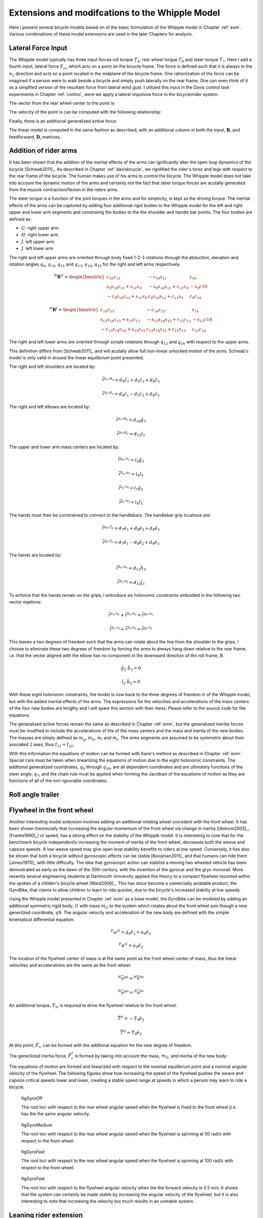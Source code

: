 .. _extensions:

================================================
Extensions and modifcations to the Whipple Model
================================================

Here I present several bicycle models based on of the basic formulation of the
Whipple model in Chapter :ref:`eom`. Various combinations of these model
extensions are used in the later Chapters for analysis.

Lateral Force Input
===================

The Whipple model typically has three input forces roll torque :math:`T_4`,
rear wheel torque :math:`T_6` and steer torque :math:`T_7`. Here I add a fourth
input, lateral force :math:`F_{c_l}`, which acts on a point on the bicycle
frame. The force is defined such that it is always in the :math:`n_2` direction
and acts on a point located in the midplane of the bicycle frame. One
rationlization of the force can be imagined if a person were to walk beside a
bicycle and simply push laterally on the rear frame. One can even think of it
as a simplfied version of the resultant force from lateral wind gust. I
utilized this input in the Davis control task experiments in Chapter
:ref:`control`, were we apply a lateral impulsive force to the bicycle/rider
system.

The vector from the rear wheel center to the point is:

.. math::
   :label: lateralForcePoint

   \bar{r}^{c_l/d_o} = d_4\hat{c}_1 + d_5\hat{c}_3

The velocity of the point is can be computed with the following relationship:

.. math::
   :label: ClInN

   ^N\bar{v}^{c_l} = ^N\bar{v}^{d_o} + ^N\bar\omega^C\times\bar{r}^{c_l/d_o}

   ^N\bar\omega^C\times\bar{r}^{c_l/d_o} =
   d_5(u_5+s_4u_3)\hat{c}_1 +
   &(d_4(s_5u_4+c_4c_5u_3)-d_5(c_5u_4-s_5c_4u_3))\hat{c}_2 -
   d_4(u_5+s_4u_3)\hat{c}_3

Finally, there is an additional generalized active force:

.. math::
   :label: lateralForce

   \bar{R}^{c_l} = F_{c_l}\hat{n}_2

The linear model is computed in the same fashion as described, with an
additional column in both the input, :math:`\mathbf{B}`, and feedforward,
:math:`\mathbf{D}`, matrices.

.. todo:: Add an impulse response graph? Linear, nonlinear?

Addition of rider arms
======================

It has been shown that the addition of the inertial effects of the arms can
ignificantly alter the open loop dynamics of the bicycle [Schwab2011]_. As
described in Chapter :ref:`davisbicycle`, we rigidified the rider's torso and
legs with respect to the rear frame of the bicycle. The human makes use of his
arms to control the bicycle. The Whipple model does not take into account the
dynamic motion of the arms and certainly not the fact that steer torque forces
are acutally generated from the muscle contraction/flexion in the riders arms.

The steer torque is a function of the joint torques in the arms and for
simplicity, is kept as the driving torque. The inertial effects of the arms can
be captured by adding four additional rigid bodies to the Whipple model for the
left and right upper and lower arm segments and constrainig the bodies to the
the shoulder and handle bar points. The four bodies are defined as:

- :math:`G`: right upper arm
- :math:`H`: right lower arm
- :math:`I`: left upper arm
- :math:`J`: left lower arm

The right and left upper arms are oriented through body fixed 1-2-3 rotations
through the abduction, elevation and rotation angles :math:`q_9`,
:math:`q_{10}`, :math:`q_{11}` and :math:`q_{13}`, :math:`q_{14}`,
:math:`q_{15}` for the right and left arms respectively.

.. math::

   ^N\mathbf{R}^G =
   \begin{bmatrix}
   c_{10}c_{11} & -c_{10}s_{11} & s_{10}\\
   s_9s_{10}c_{11} + s_{11}c_9 & -s_9s_{10}s_{11} + c_{11}c_9 & -s_9c{10}\\
   -c_9s_{10}c_{11} + s_{11}s_9 & c_9s_{10}s_{11} + c_{11}s_9 & c_9c_{10}
   \end{bmatrix}

.. math::

   ^N\mathbf{R}^I =
   \begin{bmatrix}
   c_{14}c_{15} & -c_{14}s_{15} & s_{14}\\
   s_{13}s_{14}c_{15} + s_{15}c_{13} & -s_{13}s_{14}s_{15} + c_{15}c_{13} & -s_{13}c{14}\\
   -c_{13}s_{14}c_{15} + s_{15}s_{13} & c_{13}s_{14}s_{15} + c_{15}s_{13} & c_{13}c_{14}
   \end{bmatrix}

The right and left lower arms are oriented through simple rotations through
:math:`q_{12}` and :math:`q_{16}` with respect to the upper arms.

.. math::
   :label: CtoD

   ^G\mathbf{R}^H =
   \begin{bmatrix}
     c_{12} & 0 & -s_{12}\\
     0 & 1 & 0\\
     s_{12} & 0 & c_{12}
   \end{bmatrix}

.. math::
   :label: CtoD

   ^I\mathbf{R}^J =
   \begin{bmatrix}
     c_{16} & 0 & -s_{16}\\
     0 & 1 & 0\\
     s_{16} & 0 & c_{16}
   \end{bmatrix}

This definition differs from [Schwab2011]_ and will acutally allow full
non-linear unlocked motion of the arms. Schwab's model is only valid in around
the linear equilibrium point presented.

The right and left shoulders are located by:

.. math::

   \bar{r}^{s_r/d_o} = d_4 \hat{c}_1 + d_5 \hat{c}_2 + d_6 \hat{c}_3

   \bar{r}^{s_l/d_o} = d_4 \hat{c}_1 - d_5 \hat{c}_2 + d_6 \hat{c}_3

The right and left elbows are located by:

.. math::

   \bar{r}^{e_r/d_o} = d_{10} \hat{g}_3

   \bar{r}^{e_l/d_o} = d_{12} \hat{i}_3

The upper and lower arm mass centers are located by:

.. math::

   \bar{r}^{g_o/s_r} = l_5 \hat{g}_3

   \bar{r}^{h_o/e_r} = l_6 \hat{i}_3

   \bar{r}^{i_o/s_l} = l_7 \hat{g}_3

   \bar{r}^{j_o/e_l} = l_8 \hat{i}_3

The hands must then be constrained to connect to the handlebars. The handlebar
grip locations are:

.. math::

   \bar{r}^{g_r/f_o} = d_7 \hat{e}_1 + d_8 \hat{e}_2 + d_9 \hat{e}_3

   \bar{r}^{g_l/f_o} = d_7 \hat{e}_1 - d_8 \hat{e}_2 + d_9 \hat{e}_3

The hands are located by:

.. math::

   \bar{r}^{h_r/e_r} = d_{11} \hat{h}_3

   \bar{r}^{h_l/e_l} = d_{13} \hat{j}_3

To enforce that the hands remain on the grips, I entroduce six holonomic
constraints embodied in the following two vector eqations:

.. math::

   \bar{r}^{e_r/s_r} + \bar{r}^{h_r/e_r} = \bar{r}^{g_r/s_r}

   \bar{r}^{e_l/s_l} + \bar{r}^{h_l/e_l} = \bar{r}^{g_l/s_l}

This leaves a two degrees of freedom such that the arms can rotate about the
line from the shoulder to the grips. I choose to eliminate these two degrees of
freedom by forcing the arms to always hang down relative to the rear frame,
i.e. that the vector aligned with the elbow has no component in the downward
direction of the roll frame, :math:`B`.

.. math::

   \hat{g}_2 \cdot \hat{b}_3 = 0

   \hat{i}_2 \cdot \hat{b}_3 = 0

With these eight holonomic constraints, the model is now back to the three
degrees of freedom in of the Whipple model, but with the added inertial effects
of the arms. The expressions for the velocities and accelerations of the mass
centers of the four new bodies are lengthy and I will spare this section with
their mess. Please refer to the source code for the equations.

The generalized active forces remain the same as described in Chapter
:ref:`eom`, but the generalized ineritia forces must be modified to include the
accelerations of the of the mass centers and the mass and inertia of the new
bodies. The masses are simply defined as :math:`m_g`, :math:`m_h`, :math:`m_i`
and :math:`m_j`. The arms segments are assumed to be symmetric about their
assciated :math:`2` axes, thus :math:`I_{11} = I_{22}`.

.. math::
   :label: IG

   I_G =
   \begin{bmatrix}
   I_{G11} & 0 & 0\\
   0 & I_{G11} & 0\\
   0 & 0 & I_{G33}
   \end{bmatrix}

.. math::
   :label: IH

   I_H =
   \begin{bmatrix}
   I_{H11} & 0 & 0\\
   0 & I_{H11} & 0\\
   0 & 0 & I_{H33}
   \end{bmatrix}

.. math::
   :label: II

   I_I =
   \begin{bmatrix}
   I_{I11} & 0 & 0\\
   0 & I_{I11} & 0\\
   0 & 0 & I_{I33}
   \end{bmatrix}

.. math::
   :label: IJ

   I_J =
   \begin{bmatrix}
   I_{J11} & 0 & 0\\
   0 & I_{J11} & 0\\
   0 & 0 & I_{J33}
   \end{bmatrix}

With this information the equations of motion can be formed with Kane's method
as described in Chapter :ref:`eom`. Special care must be taken when linearizing
the equations of motion due to the eight holonomic constraints. The addtional
generalized cooridnates, :math:`q_9` through :math:`q_{16}`, are all dependent
coordinates and are ultimately functions of the steer angle, :math:`q_7`, and
the chain rule must be applied when forming the Jacobian of the equations of
motion as they are functions of all of the non-ignorable coordinates.

.. todo:: Show some graphs. I need to get the numerical linearization working
   for this model so that I can plot the eigenvalues plot. I assume it will
   look similar to Arend's.

Roll angle trailer
==================

.. todo:: I think I will cut this as I've only built an independent kinematic
   model for this and we have been neglecting it in the system identification
   analysis. I will talk about its design in the davis bicycle chapter.

Flywheel in the front wheel
===========================

Another interesting model extension involves adding an additional rotating
wheel coicedent with the front wheel. It has been shown theorecially that
increasing the angular momentum of the front wheel via change in inertia
([Astrom2005]_, [Franke1990]_) or speed, has a strong effect on the stability
of the Whipple model. It is interesting to note that for the benchmark bicycle
independently increasing the moment of inertia of the front wheel, decreases
both the weave and capsize speeds. A low weave speed may give open loop
stability benefits to riders at low speed. Conversely, it has also be shown
that both a bicycle without gyroscopic effects can be stable [Kooijman2011]_
and that humans can ride them [Jones1970]_ with little difficulty. The idea
that gyroscopic action can stablize a moving two wheeled vehicle has been
demostrated as early as the dawn of the 20th century, with the invention of the
gyrocar and the gryo monorail. More recently several engineering students at
Dartmouth University applied this theory to a compact flywheel mounted within
the spokes of a childen's bicycle wheel [Ward2006]_. This has since become a
comercially avialable product, the GyroBike, that claims to allow children to
learn to ride quicker, due to the bicycle's increased stabilty at low speeds.

.. todo:: are their any gyro stablized two wheel vehicles earlier than the
   car?

.. todo:: Video I took of the gyrobike on the treadmill.

Using the Whipple model presented in Chapter :ref:`eom` as a base model, the
GyroBike can be modeled by adding an additional symmetric rigid body, :math:`G`
with mass :math:`m_G` to the system which rotates about the front wheel axis
though a new generilzed coordinate, :math:`q9`. The angular velocity and
acceleration of the new body are defined with the simple kinematical
differential equation:

.. math::

   ^F\omega^G = \dot{q}_9 \hat{e}_2 = u_9 \hat{e}_2

.. math::

   ^F\alpha^G = \dot{u}_9 \hat{e}_2

The location of the flywheel center of mass is at the same point as the front
wheel center of mass, thus the linear velocities and accelerations are the same
as the front wheel:

.. math::

   ^N\bar{v}^{go} = ^N\bar{V}^{fo}

.. math::

   ^N\bar{a}^{go} = ^N\bar{a}^{fo}

An additional torque, :math:`T_9`, is required to drive the flywheel relative
to the front wheel.

.. math::

   \bar{T}^F = -T_9\hat{e}_2

   \bar{T}^G = T_9\hat{e}_2

At this point, :math:`\tilde{F}_r`, can be formed with the addtional equation
for the new degree of freedom.

The generilized inertia force, :math:`\tilde{F}^*_r` is formed by taking into
account the mass, :math:`m_G`, and inertia of the new body:

.. math::
   :label: IG

   I_G =
   \begin{bmatrix}
     I_{G11} & 0 & 0\\
     0 & I_{G22} & 0\\
     0 & 0 & I_{G11}
   \end{bmatrix}

The equations of motion are formed and linearized with respect to the nominal
equilibrium point and a nominal angular velocity of the flywheel. The following
figures show how increasing the speed of the flywheel pushes the weave and
capsize critical speeds lower and lower, creating a stable speed range at
speeds in which a person may learn to ride a bicycle.

.. figure:: figures/extensions/gyrobike-flywheel-off.png

   figGyroOff

   The root loci with respect to the rear wheel angular speed when the flywheel
   is fixed to the front wheel (i.e. has the the same angular velocity.

.. figure:: figures/extensions/gyrobike-flywheel-medium.png

   figGyroMedium

   The root loci with respect to the rear wheel angular speed when the flywheel
   is spinning at 50 rad/s with respect to the front wheel.

.. figure:: figures/extensions/gyrobike-flywheel-fast.png

   figGyroFast

   The root loci with respect to the rear wheel angular speed when the flywheel
   is spinning at 100 rad/s with respect to the front wheel.

.. figure:: figures/extensions/gyrobike-vary-flywheel.png

   figGyroFast

   The root loci with respect to the flywheel angular velocity when the the
   forward velocity is 0.5 m/s. It shows that the system can certainly be made
   stable by increasing the angular velocity of the flywheel, but it is also
   interesting to note that increasing the velocity too much results in an
   unstable system.

.. todo:: Clean up these graphs.

.. todo:: Plot these with the actual parameters of the gyrobike. These plots
   are of the benchmark parameters with an additional identical front wheel.

.. todo:: Other possible plots: weave and capsize speeds as a function of flywheel
   speed, 3D plot versus both parameters (u6 and u9), root loci wrt to u9 at a
   single low speed.

Leaning rider extension
=======================

A common assumption regarding how a person controls a bicycle with minimal or
no steer input is that the rider can lean their body relative to the bicycle
frame. This assumption is especially drawn for the no-hands riding case. A
simple leaning rider can be modeled by adding an additional rider lean degree
of freedom, :math:`q_9`, with an accompanying rider lean torque, :math:`T_9`.
[Sharp2008]_, [Schwab2008]_, [Peterson2008a]_, have all modeled this system
explicitly.

I define the upper body hinge as a horizontal line at a distance :math:`d_4`
below the rear wheel center when the bicycle is in the nominal configuration.
The direction cosine matrix relating the upper body to the rear frame is:

.. math::
   :label: EtoF

   ^C\mathbf{R}^G =
   \begin{bmatrix}
   c_\lambda & 0 & s_\lambda\\
   -s_\lambda s_9 & c_9 & c_\lambda s_9\\
   -s_\lambda c_9 & -s_9 & c_\lambda c_9
   \end{bmatrix}

A point on the hinge is then defined as

.. math::

   \bar{R}^{cg/do} = -d_4s_\lambda\hat{c}_1 + d_4c_\lambda\hat{c}_3

where :math:`\lambda` is the steer axis tilt and is a function of :math:`d_1`,
:math:`d_2`, and :math:`d_3` as described in :ref:`eom`.

The angular velocity and angular acceleration of the upper body in the bicycle
frame is defined as

.. math::

   ^C\bar{\omega}^G = u_9 \hat{g}_1

.. math::

   ^C\bar{\alpha}^G = \dot{u}_9 \hat{g}_1

with :math:`u_9=\dot{q}_9`. The linear velocities and accelerations of the
hinge point and the upper body center of mass are as follows:

.. math::
   :label: CgInN

   ^N\bar{v}^{c_g} = ^N\bar{v}^{d_o} + ^N\bar\omega^C\times\bar{r}^{c_g/d_o}

   ^N\bar\omega^C\times\bar{r}^{c_g/d_o} =
   &d_4c_\lambda(u_5+s_4u_3)\hat{c}_1 -\\
   &d_4(s_\lambda(s_5u_4+c_4c_5u_3)+c_\lambda(c_5u_4-s_5c_4u_3))\hat{c}_2 +\\
   &d_4s_\lambda(u_5+s_4u_3)\hat{c}_3

.. math::
   :label: GoInN

   ^N\bar{v}^{g_o} = ^N\bar{v}^{c_g} + ^N\bar\omega^G\times\bar{r}^{g_o/c_g}

   ^N\bar\omega^G\times\bar{r}^{g_o/c_g} =
   &-l_6(s_9s_{\lambda-5}u_4-c_9u_5-(s_4c_9+s_9c_4c_{\lambda-5})u_3)\hat{g}_1 +\\
   &(-l_6(u_9+c_{\lambda-5}u_4+c_4s_{\lambda-5}u_3)-l_5(s_9u_5+
   c_9s_{\lambda-5}u_4+(s_4s_9-c_4c_9c_{\lambda-5})u_3))\hat{g}_2 +\\
   &l_5(s_9s_{\lambda-5}u_4-c_9u_5-(s_4c_9+s_9c_4c_{\lambda-5})u_3)\hat{g}_3

.. math::
   :label: aCginN

   ^N\bar{a}^{c_g} = ^N\bar{a}^{d_o} +
   ^N\omega^C\times(^N\omega^C\times\bar{r}^{c_g/d_o}) +
   ^N\bar{\alpha}^C\times\bar{r}^{c_g/d_o}

   ^N\omega^C\times(^N\omega^C\times\bar{r}^{c_g/d_o}) =
   &d_4(s_\lambda(u_5+s_4u_3)^2+(s_5u_4+c_4c_5u_3)(s_\lambda(s_5u_4+
   c_4c_5u_3)+c_\lambda(c_5u_4-s_5c_4u_3)))\hat{c}_1 +\\
   &d_4(u_5+s_4u_3)(c_\lambda(s_5u_4+c_4c_5u_3)-s_\lambda(c_5u_4-
   s_5c_4u_3))\hat{c}_2 -\\
   &d_4(c_\lambda(u_5+s_4u_3)^2+(c_5u_4-s_5c_4u_3)(s_\lambda(s_5u_4+
   c_4c_5u_3)+c_\lambda(c_5u_4-s_5c_4u_3)))\hat{c}_3

   ^N\bar{\alpha}^C\times\bar{r}^{c_g/d_o} =
   &d_4c_\lambda(c_4u_3u_4+\dot{u}_5+s_4\dot{u}_3)\hat{c}_1 +\\
   &d_4(s_\lambda(s_4c_5u_3u_4+s_5c_4u_3u_5-c_5u_4u_5-s_5\dot{u}_4-
   c_4c_5\dot{u}_3)-\\
   &c_\lambda(s_4s_5u_3u_4+c_5\dot{u}_4-s_5u_4u_5-
   c_4c_5u_3u_5-s_5c_4\dot{u}_3))\hat{c}_2 +\\
   &d_4s_\lambda(c_4u_3u_4+\dot{u}_5+s_4\dot{u}_3)\hat{c}_3

.. math::
   :label: aGoinN

   ^N\bar{a}^{g_o} = ^N\bar{a}^{c_g} +
   ^N\omega^G\times(^N\omega^G\times\bar{r}^{g_o/c_g}) +
   ^N\bar{\alpha}^G\times\bar{r}^{g_o/c_g}

   ^N\omega^G\times(^N\omega^G\times\bar{r}^{g_o/c_g}) =
   &(-l_5(s_9s_{\lambda-5}u_4-c_9u_5-(s_4c_9+s_9c_4c_{\lambda-5})u_3)^2-
   (s_9u_5+c_9s_{\lambda-5}u_4+(s_4s_9-\\
   &c_4c_9c_{\lambda-5})u_3)(l_6(u_9+
   c_{\lambda-5}u_4+c_4s_{\lambda-5}u_3)+l_5(s_9u_5+c_9s_{\lambda-5}u_4+
   (s_4s_9-c_4c_9c_{\lambda-5})u_3)))\hat{g}_1 -\\
   &(s_9s_{\lambda-5}u_4-c_9u_5-(s_4c_9+s_9c_4c_{\lambda-5})u_3)(l_5(u_9+
   c_{\lambda-5}u_4+c_4s_{\lambda-5}u_3)-l_6(s_9u_5+c_9s_{\lambda-5}u_4+\\
   &(s_4s_9-c_4c_9c_{\lambda-5})u_3))\hat{g}_2+\\
   &(-l_6(s_9s_{\lambda-5}u_4-c_9u_5-(s_4c_9+s_9c_4c_{\lambda-5})u_3)^2-
   (u_9+c_{\lambda-5}u_4+c_4s_{\lambda-5}u_3)(l_6(u_9+c_{\lambda-5}u_4+\\
   &c_4s_{\lambda-5}u_3)+l_5(s_9u_5+c_9s_{\lambda-5}u_4+(s_4s_9-
   c_4c_9c_{\lambda-5})u_3)))\hat{g}_3

   ^N\bar{\alpha}^G\times\bar{r}^{g_o/c_g} =
   &-l_6(s_9u_5u_9+c_9s_{\lambda-5}u_4u_9+u_3(s_4s_9u_9+s_4s_9c_{\lambda-5}u_4-
   c_4c_9u_4-s_9c_4s_{\lambda-5}u_5-c_4c_9c_{\lambda-5}u_9)+\\
   &s_9s_{\lambda-5}\dot{u}_4-s_9c_{\lambda-5}u_4u_5-c_9\dot{u}_5-
   (s_4c_9+s_9c_4c_{\lambda-5})\dot{u}_3)\hat{g}_1 +\\
   &(l_6(s_4s_{\lambda-5}u_3u_4+c_4c_{\lambda-5}u_3u_5-s_{\lambda-5}u_4u_5-
   \dot{u}_9-c_{\lambda-5}\dot{u}_4-c_4s_{\lambda-5}\dot{u}_3)+
   l_5(s_9s_{\lambda-5}u_4u_9+c_9c_{\lambda-5}u_4u_5-\\
   &c_9u_5u_9-u_3(s_4c_9u_9+s_9c_4u_4+s_4c_9c_{\lambda-5}u_4+
   s_9c_4c_{\lambda-5}u_9-c_4c_9s_{\lambda-5}u_5)-
   s_9\dot{u}_5-c_9s_{\lambda-5}\dot{u}_4-
   (s_4s_9-c_4c_9c_{\lambda-5})\dot{u}_3))\hat{g}_2 +\\
   &l_5(s_9u_5u_9+c_9s_{\lambda-5}u_4u_9+u_3(s_4s_9u_9+s_4s_9c_{\lambda-5}u_4-
   c_4c_9u_4-s_9c_4s_{\lambda-5}u_5-c_4c_9c_{\lambda-5}u_9)+
   s_9s_{\lambda-5}\dot{u}_4-\\
   &s_9c_{\lambda-5}u_4u_5-c_9\dot{u}_5-(s_4c_9+
   s_9c_4c_{\lambda-5})\dot{u}_3)\hat{g}_3

.. todo:: I'm not sure how useful it is to print out these long equations.
   Maybe I shouldn't do it and refer to the code.

I introduce two additional forces. The first is the input torque between the
rear frame and the rider's upper body, :math:`T_9`. This is considered the
active torque of which the rider's control system would provide. The second
torque is defined as

.. math:: T_9^p = -c_9 * u_9 - k_9 * q_9

where :math:`c_9` and :math:`k_9` are damping and stiffness coeficients which
are a way to characterize the passive torque which keeps our back upright. It
is not realistic that the lean joint is a free joint and active control is
always required to keep our body upright. A human torso has some inherent
stiffness.

The additional generalized force is:

.. math::

  \bar{R}^{g_o} = m_Gg\hat{n}_3

and the generalized torques are also modified:


.. math::

   \bar{T}^C = T_4\hat{a}_1 - T_6\hat{c}_2 - T_7\hat{c}_3 + (k_9q_9+c_9u_9-T_9)\hat{g}_1

   \bar{T}^G = -(k_9q_9+c_9u_9-T_9)\hat{g}_1

The mass of the upper body is :math:`m_g` and the upper body is assumed to by
symmetric about the sagital plane:

.. math::
   :label: IG

   I_G =
   \begin{bmatrix}
   I_{G11} & 0 & I_{G13}\\
   0 & I_{G22} & 0\\
   I_{G13} & 0 & I_{G33}
   \end{bmatrix}

The equations of motion are formed and linearized as described in :ref:`eom`.
This model has been explicitly explored by both [Schwab2008]_ and
[Peterson2008a]_ with parameter values estimated from the Benchmark parameter
set, which is not necessarily that realisitic. The following plot uses more
realistic rider parameters which are generated it following chapter
:ref:`physicalparameters` and the passive lean torque set to zero. Notice that
the largest eigenvalue is much larger than the ones reported in Schwab and
Peterson with a time to double of about a tenth of a second.

.. figure:: figures/extensions/rider-lean.png

The damping stiffness coefficient can be selected to such that the highly
unstable rider mode is only marginally stable, thus making it easier to
control.

.. figure:: figures/extensions/rider-lean-damp-stiff.png

David de Lorenzo extension (3 rider dof)
========================================

.. todo:: Just paste in some of the work done in Moore2007

Flexible rider (hip rotation, back lean and twist)
==================================================

.. todo:: Talk a bit about this model and show the video we made of the no hand
   riding on the treadmill. Also show the graph of the hip markers relative to the
   seat.
